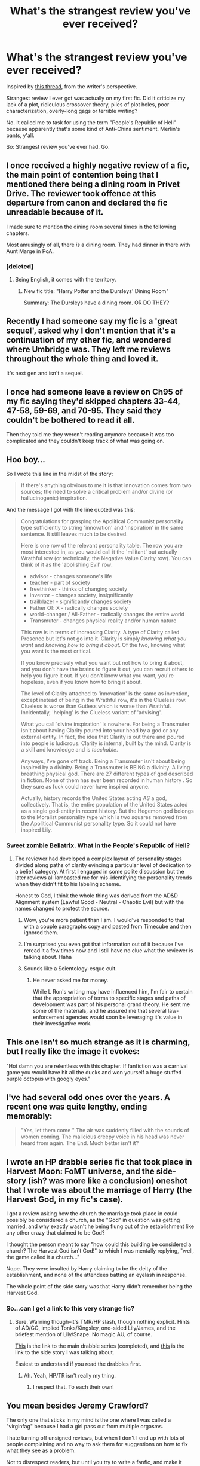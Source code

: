 #+TITLE: What's the strangest review you've ever received?

* What's the strangest review you've ever received?
:PROPERTIES:
:Author: mandiblebones
:Score: 13
:DateUnix: 1420344649.0
:DateShort: 2015-Jan-04
:FlairText: Discussion
:END:
Inspired by [[http://www.reddit.com/r/HPfanfiction/comments/2r8upj/have_you_ever_left_a_review_that_went_wrong/][this thread]], from the writer's perspective.

Strangest review I ever got was actually on my first fic. Did it criticize my lack of a plot, ridiculous crossover theory, piles of plot holes, poor characterization, overly-long gags or terrible writing?

No. It called me to task for using the term "People's Republic of Hell" because apparently that's some kind of Anti-China sentiment. Merlin's pants, y'all.

So: Strangest review you've ever had. Go.


** I once received a highly negative review of a fic, the main point of contention being that I mentioned there being a dining room in Privet Drive. The reviewer took offence at this departure from canon and declared the fic unreadable because of it.

I made sure to mention the dining room several times in the following chapters.

Most amusingly of all, there /is/ a dining room. They had dinner in there with Aunt Marge in PoA.
:PROPERTIES:
:Author: Taure
:Score: 17
:DateUnix: 1420374600.0
:DateShort: 2015-Jan-04
:END:

*** [deleted]
:PROPERTIES:
:Score: 9
:DateUnix: 1420379777.0
:DateShort: 2015-Jan-04
:END:

**** Being English, it comes with the territory.
:PROPERTIES:
:Author: Taure
:Score: 6
:DateUnix: 1420385383.0
:DateShort: 2015-Jan-04
:END:

***** New fic title: "Harry Potter and the Dursleys' Dining Room"

Summary: The Dursleys have a dining room. OR DO THEY?
:PROPERTIES:
:Author: Lane_Anasazi
:Score: 12
:DateUnix: 1420393522.0
:DateShort: 2015-Jan-04
:END:


** Recently I had someone say my fic is a 'great sequel', asked why I don't mention that it's a continuation of my other fic, and wondered where Umbridge was. They left me reviews throughout the whole thing and loved it.

It's next gen and isn't a sequel.
:PROPERTIES:
:Author: someorangegirl
:Score: 13
:DateUnix: 1420345729.0
:DateShort: 2015-Jan-04
:END:


** I once had someone leave a review on Ch95 of my fic saying they'd skipped chapters 33-44, 47-58, 59-69, and 70-95. They said they couldn't be bothered to read it all.

Then they told me they weren't reading anymore because it was too complicated and they couldn't keep track of what was going on.
:PROPERTIES:
:Author: SilverCookieDust
:Score: 11
:DateUnix: 1420378437.0
:DateShort: 2015-Jan-04
:END:


** Hoo boy...

So I wrote this line in the midst of the story:

#+begin_quote
  If there's anything obvious to me it is that innovation comes from two sources; the need to solve a critical problem and/or divine (or hallucinogenic) inspiration.
#+end_quote

And the message I got with the line quoted was this:

#+begin_quote
  Congratulations for grasping the Apolitical Communist personality type sufficiently to string 'innovation' and 'inspiration' in the same sentence. It still leaves much to be desired.

  Here is one row of the relevant personality table. The row you are most interested in, as you would call it the 'militant' but actually Wrathful row (or technically, the Negative Value Clarity row). You can think of it as the 'abolishing Evil' row:

  - advisor - changes someone's life
  - teacher - part of society
  - freethinker - thinks of changing society
  - inventor - changes society, insignificantly
  - trailblazer - significantly changes society
  - Father Of: X - radically changes society
  - world-changer / All-Father - radically changes the entire world
  - Transmuter - changes physical reality and/or human nature

  This row is in terms of increasing Clarity. A type of Clarity called Presence but let's not go into it. Clarity is simply /knowing what you want/ and /knowing how to bring it about/. Of the two, knowing what you want is the most critical.

  If you know precisely what you want but not how to bring it about, and you don't have the brains to figure it out, you can recruit others to help you figure it out. If you don't know what you want, you're hopeless, even if you know how to bring it about.

  The level of Clarity attached to 'innovation' is the same as invention, except instead of being in the Wrathful row, it's in the Clueless row. Clueless is worse than Gutless which is worse than Wrathful. Incidentally, 'helping' is the Clueless variant of 'advising'.

  What you call 'divine inspiration' is nowhere. For being a Transmuter isn't about having Clarity poured into your head by a god or any external entity. In fact, the idea that Clarity is out there and poured into people is ludicrous. Clarity is internal, built by the mind. Clarity is a skill and knowledge and is /teachable/.

  Anyways, I've gone off track. Being a Transmuter isn't about being inspired by a divinity. Being a Transmuter is BEING a divinity. A living breathing physical god. There are 27 different types of god described in fiction. None of them has ever been recorded in human history . So they sure as fuck could never have inspired anyone.

  Actually, history records the United States acting /AS/ a god, collectively. That is, the entire population of the United States acted as a single god-entity in recent history. But the Hegemon god belongs to the Moralist personality type which is two squares removed from the Apolitical Communist personality type. So it could not have inspired Lily.
#+end_quote
:PROPERTIES:
:Author: wordhammer
:Score: 9
:DateUnix: 1420350640.0
:DateShort: 2015-Jan-04
:END:

*** Sweet zombie Bellatrix. What in the People's Republic of Hell?
:PROPERTIES:
:Author: mandiblebones
:Score: 6
:DateUnix: 1420356938.0
:DateShort: 2015-Jan-04
:END:

**** The reviewer had developed a complex layout of personality stages divided along paths of clarity evincing a particular level of dedication to a belief category. At first I engaged in some polite discussion but the later reviews all lambasted me for mis-identifying the personality trends when they didn't fit to his labeling scheme.

Honest to God, I think the whole thing was derived from the AD&D Alignment system (Lawful Good - Neutral - Chaotic Evil) but with the names changed to protect the source.
:PROPERTIES:
:Author: wordhammer
:Score: 4
:DateUnix: 1420358133.0
:DateShort: 2015-Jan-04
:END:

***** Wow, you're more patient than I am. I would've responded to that with a couple paragraphs copy and pasted from Timecube and then ignored them.
:PROPERTIES:
:Author: denarii
:Score: 2
:DateUnix: 1420384069.0
:DateShort: 2015-Jan-04
:END:


***** I'm surprised you even got that information out of it because I've reread it a few times now and I still have no clue what the reviewer is talking about. Haha
:PROPERTIES:
:Author: junesunflower
:Score: 2
:DateUnix: 1420449627.0
:DateShort: 2015-Jan-05
:END:


***** Sounds like a Scientology-esque cult.
:PROPERTIES:
:Author: Taure
:Score: 1
:DateUnix: 1420374714.0
:DateShort: 2015-Jan-04
:END:

****** He never asked me for money.

While L Ron's writing may have influenced him, I'm fair to certain that the appropriation of terms to specific stages and paths of development was part of his personal grand theory. He sent me some of the materials, and he assured me that several law-enforcement agencies would soon be leveraging it's value in their investigative work.
:PROPERTIES:
:Author: wordhammer
:Score: 1
:DateUnix: 1420377568.0
:DateShort: 2015-Jan-04
:END:


** This one isn't so much strange as it is charming, but I really like the image it evokes:

"Hot damn you are relentless with this chapter. If fanfiction was a carnival game you would have hit all the ducks and won yourself a huge stuffed purple octopus with googly eyes."
:PROPERTIES:
:Author: Lane_Anasazi
:Score: 10
:DateUnix: 1420393833.0
:DateShort: 2015-Jan-04
:END:


** I've had several odd ones over the years. A recent one was quite lengthy, ending memorably:

#+begin_quote
  "Yes, let them come " The air was suddenly filled with the sounds of women coming. The malicious creepy voice in his head was never heard from again. The End. Much better isn't it?
#+end_quote
:PROPERTIES:
:Author: __Pers
:Score: 5
:DateUnix: 1420379687.0
:DateShort: 2015-Jan-04
:END:


** I wrote an HP drabble series fic that took place in Harvest Moon: FoMT universe, and the side-story (ish? was more like a conclusion) oneshot that I wrote was about the marriage of Harry (the Harvest God, in my fic's case).

I got a review asking how the church the marriage took place in could possibly be considered a church, as the "God" in question was getting married, and why exactly wasn't he being flung out of the establishment like any other crazy that claimed to be God?

I thought the person meant to say "how could this building be considered a church? The Harvest God isn't God!" to which I was mentally replying, "well, the game called it a church..."

Nope. They were insulted by Harry claiming to be the deity of the establishment, and none of the attendees batting an eyelash in response.

The whole point of the side story was that Harry didn't remember being the Harvest God.
:PROPERTIES:
:Author: PresentTenseWriter
:Score: 3
:DateUnix: 1420372835.0
:DateShort: 2015-Jan-04
:END:

*** So...can I get a link to this very strange fic?
:PROPERTIES:
:Author: Serpensortia
:Score: 2
:DateUnix: 1420413753.0
:DateShort: 2015-Jan-05
:END:

**** Sure. Warning though--it's TMR/HP slash, though nothing explicit. Hints of AD/GG, implied Tonks/Kingsley, one-sided Lily/James, and the briefest mention of Lily/Snape. No magic AU, of course.

[[https://www.fanfiction.net/s/9310230/1/Living-in-the-Moment][This]] is the link to the main drabble series (completed), and [[https://www.fanfiction.net/s/10382497/1/Living-for-the-Moment][this]] is the link to the side story I was talking about.

Easiest to understand if you read the drabbles first.
:PROPERTIES:
:Author: PresentTenseWriter
:Score: 2
:DateUnix: 1420427041.0
:DateShort: 2015-Jan-05
:END:

***** Ah. Yeah, HP/TR isn't really my thing.
:PROPERTIES:
:Author: Serpensortia
:Score: 1
:DateUnix: 1420462473.0
:DateShort: 2015-Jan-05
:END:

****** I respect that. To each their own!
:PROPERTIES:
:Author: PresentTenseWriter
:Score: 2
:DateUnix: 1420498847.0
:DateShort: 2015-Jan-06
:END:


** You mean besides Jeremy Crawford?

The only one that sticks in my mind is the one where I was called a "virginfag" because I had a girl pass out from multiple orgasms.

I hate turning off unsigned reviews, but when I don't I end up with lots of people complaining and no way to ask them for suggestions on how to fix what they see as a problem.

Not to disrespect readers, but until you try to write a fanfic, and make it successful, try to remember that this is written for free for your entertainment and you are perfectly allowed to stop reading. If you want to leave helpful criticism on your way out then please do, but flames get ignored almost 100%.
:PROPERTIES:
:Author: JustRuss79
:Score: 2
:DateUnix: 1420392788.0
:DateShort: 2015-Jan-04
:END:

*** I actually remember you being salty about that in an authors note in the following chapter. I thought it was great reading the flames you got on that piece, and I'm always astounded at how many people will flame, go on and read the next chapter, and /keep on flaming/. Why not just stop reading if you don't like it, yes?
:PROPERTIES:
:Author: UraniumKnight
:Score: 2
:DateUnix: 1420439532.0
:DateShort: 2015-Jan-05
:END:

**** I know! In fact, if you don't like the story, why bother wasting more time on it and reviewing at all? I never understood that. There's soo much fanfiction out there.
:PROPERTIES:
:Author: junesunflower
:Score: 1
:DateUnix: 1420449758.0
:DateShort: 2015-Jan-05
:END:


**** I'd assume that they'd keep doing it for the same reason they did it in the first place: they were trying to get a reaction, and it worked.
:PROPERTIES:
:Author: Lane_Anasazi
:Score: 1
:DateUnix: 1420478078.0
:DateShort: 2015-Jan-05
:END:


**** Apparently, my characters were too good to stop reading, along with my smut... even if it meant dealing with situations they disliked they were hooked like crack.

There is an evil part of me that actually laughs my ass off when people tear into me about Gabby.... Part of that is because I hated myself too at the time.
:PROPERTIES:
:Author: JustRuss79
:Score: 1
:DateUnix: 1420499914.0
:DateShort: 2015-Jan-06
:END:
